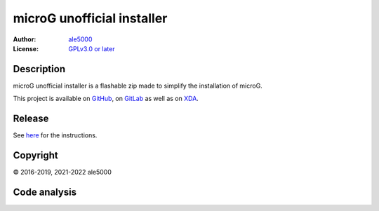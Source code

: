 ..
   SPDX-FileType: DOCUMENTATION

===========================
microG unofficial installer
===========================
:Author: `ale5000 <https://github.com/ale5000-git>`_
:License: `GPLv3.0 or later <LICENSE.rst>`_

.. image:: https://codecov.io/gh/micro5k/microg-unofficial-installer/branch/main/graph/badge.svg
   :alt: Coverage
   :target: https://codecov.io/gh/micro5k/microg-unofficial-installer


Description
-----------
microG unofficial installer is a flashable zip made to simplify the installation of microG.

This project is available on GitHub_, on GitLab_ as well as on XDA_.

.. _GitHub: https://github.com/micro5k/microg-unofficial-installer
.. _GitLab: https://gitlab.com/micro5k/microg-unofficial-installer
.. _XDA: https://forum.xda-developers.com/showthread.php?t=3432360

.. image:: https://liberapay.com/assets/widgets/donate.svg
   :alt: Donate using Liberapay
   :target: https://liberapay.com/microg-unofficial-by-ale5000/donate


Release
-------
.. image:: https://img.shields.io/github/v/release/micro5k/microg-unofficial-installer.svg?include_prereleases&cacheSeconds=3600
   :alt: GitHub (pre-)release
   :target: docs/INSTRUCTIONS.rst

See `here <docs/INSTRUCTIONS.rst>`_ for the instructions.

.. image:: https://img.shields.io/github/downloads/micro5k/microg-unofficial-installer/latest/total.svg?cacheSeconds=3600
   :alt: Downloads of the latest release
   :target: docs/INSTRUCTIONS.rst

.. image:: https://img.shields.io/github/downloads/micro5k/microg-unofficial-installer/total.svg?cacheSeconds=3600
   :alt: Total downloads
   :target: docs/INSTRUCTIONS.rst


Copyright
---------
© 2016-2019, 2021-2022 ale5000


Code analysis
-------------
.. image:: https://github.com/micro5k/microg-unofficial-installer/actions/workflows/code-linting.yml/badge.svg
   :alt: Code linting of GitHub
   :target: https://github.com/micro5k/microg-unofficial-installer/actions/workflows/code-linting.yml

.. image:: https://www.codefactor.io/repository/github/micro5k/microg-unofficial-installer/badge
   :alt: CodeFactor Badge
   :target: https://www.codefactor.io/repository/github/micro5k/microg-unofficial-installer

.. image:: https://app.codacy.com/project/badge/Grade/892e0ecec7b744ad8f26b97b30d552f1
   :alt: Codacy Badge
   :target: https://www.codacy.com/gh/micro5k/microg-unofficial-installer/dashboard
